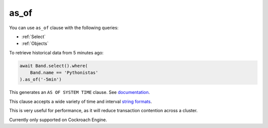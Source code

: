 .. _as_of:

as_of
=====

You can use ``as_of`` clause with the following queries:

* :ref:`Select`
* :ref:`Objects`

To retrieve historical data from 5 minutes ago:

.. code-block:: python

    await Band.select().where(
        Band.name == 'Pythonistas'
    ).as_of('-5min')

This generates an ``AS OF SYSTEM TIME`` clause. See `documentation <https://www.cockroachlabs.com/docs/stable/as-of-system-time.html>`_.

This clause accepts a wide variety of time and interval `string formats <https://www.cockroachlabs.com/docs/stable/as-of-system-time.html#using-different-timestamp-formats>`_.

This is very useful for performance, as it will reduce transaction contention across a cluster.

Currently only supported on Cockroach Engine. 
